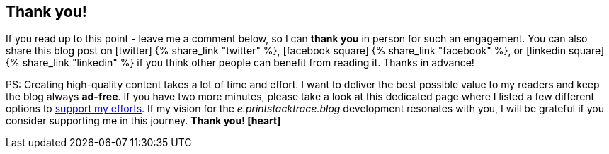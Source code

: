 :support-me: https://e.printstacktrace.blog/support-me

[discrete]
== Thank you!

If you read up to this point - leave me a comment below, so I can *thank you* in person for such an engagement.
You can also share this blog post on icon:twitter[role="color-twitter"] pass:[{% share_link "twitter" %}], icon:facebook-square[role="color-facebook"] pass:[{% share_link "facebook" %}], or icon:linkedin-square[role="color-linkedin"] pass:[{% share_link "linkedin" %}] if you think other people can benefit from reading it.
Thanks in advance!

PS: Creating high-quality content takes a lot of time and effort.
I want to deliver the best possible value to my readers and keep the blog always *ad-free*.
If you have two more minutes, please take a look at this dedicated page where I listed a few different options to {support-me}["support my efforts", role="ga-track"].
If my vision for the _e.printstacktrace.blog_ development resonates with you, I will be grateful if you consider supporting me in this journey. *Thank you! icon:heart[role="color-red"]*
